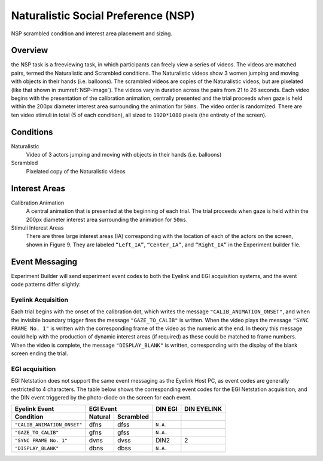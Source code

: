 .. _NS:

Naturalistic Social Preference (NSP)
====================================

.. _NSP-image:

.. figure:: https://raw.githubusercontent.com/scott-huberty/Q1K-doc-assets/main/_images/task_images/Q1K-NSP.png
    :alt: Image from the NSP task, showing a pixelated video of the 3 actors.
    :align: center

    NSP scrambled condition and interest area placement and sizing.

Overview
--------

the NSP task is a freeviewing task, in which participants can freely view a series of
videos. The videos are matched pairs, termed the Naturalistic and Scrambled conditions.
The Naturalistic videos show 3 women jumping and moving with objects in their hands
(i.e. balloons). The scrambled videos are copies of the Naturalistic videos, but are
pixelated (like that shown in :numref:`NSP-image`). The videos vary in duration across the pairs
from 21 to 26 seconds. Each video begins with the presentation of the calibration
animation, centrally presented and the trial proceeds when gaze is held within the 200px
diameter interest area surrounding the animation for ``50ms``. The video order is
randomized. There are ten video stimuli in total (5 of each condition),
all sized to ``1920*1080`` pixels (the entirety of the screen).

.. vimeo:: 856938009
    :align: center
    :width: 75%

Conditions
----------

Naturalistic
    Video of 3 actors jumping and moving with objects in their hands
    (i.e. balloons)
Scrambled
    Pixelated copy of the Naturalistic videos

Interest Areas
--------------

Calibration Animation
    A central animation that is presented at the beginning of each trial. The trial
    proceeds when gaze is held within the 200px diameter interest area surrounding the
    animation for ``50ms``.
Stimuli Interest Areas
    There are three large interest areas (IA) corresponding with the location of each of
    the actors on the screen, shown in Figure 9. They are labeled ``“Left_IA”``,
    ``“Center_IA”``, and ``“Right_IA”`` in the Experiment builder file.

Event Messaging
---------------

Experiment Builder will send experiment event codes to both the Eyelink and EGI
acquisition systems, and the event code patterns differ slightly:

Eyelink Acquisition
^^^^^^^^^^^^^^^^^^^
Each trial begins with the onset of the calibration dot, which writes the message
``"CALIB_ANIMATION_ONSET"``, and when the invisible boundary trigger fires the message
``"GAZE_TO_CALIB"`` is written. When the video plays the message ``"SYNC FRAME No. 1"``
is written with the corresponding frame of the video as the numeric at the end. In
theory this message could help with the production of dynamic interest areas
(if required) as these could be matched to frame numbers. When the video is complete,
the message ``"DISPLAY_BLANK"`` is written, corresponding with the display of the blank
screen ending the trial.


EGI acquisition
^^^^^^^^^^^^^^^
EGI Netstation does not support the same event messaging as the Eyelink Host PC, as
event codes are generally restricted to 4 characters. The table below shows the
corresponding event codes for the EGI Netstation acquisition, and the DIN event
triggered by the photo-diode on the screen for each event.

===========================  ========  =========  =========  ===========
      Eyelink Event                EGI Event        DIN EGI  DIN EYELINK
---------------------------  -------------------  ---------  -----------
    Condition                Natural   Scrambled   
===========================  ========  =========  =========  ===========    
``"CALIB_ANIMATION_ONSET"``  dfns      dfss       ``N.A.``                
``"GAZE_TO_CALIB"``          gfns      gfss        ``N.A.``
``"SYNC FRAME No. 1"``       dvns      dvss         DIN2         2    
``"DISPLAY_BLANK"``          dbns      dbss       ``N.A.``
===========================  ========  =========  =========  ===========